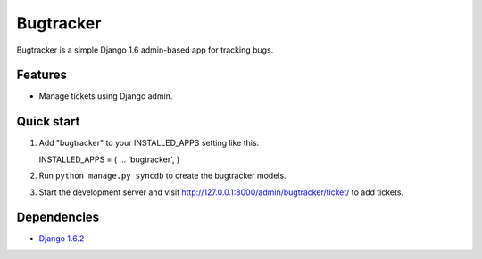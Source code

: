 ==========
Bugtracker
==========

Bugtracker is a simple Django 1.6 admin-based app for tracking bugs.

Features
--------

-  Manage tickets using Django admin.

Quick start
-----------

1. Add "bugtracker" to your INSTALLED\_APPS setting like this::

   INSTALLED\_APPS = ( ... 'bugtracker', )

2. Run ``python manage.py syncdb`` to create the bugtracker models.

3. Start the development server and visit
   http://127.0.0.1:8000/admin/bugtracker/ticket/ to add tickets.

Dependencies
------------

-  `Django 1.6.2 <https://pypi.python.org/pypi/Django/1.5.4>`__

